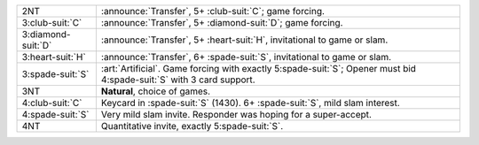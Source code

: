 .. table::
    :widths: auto

    +----------------------+--------------------------------------------------------------------------------------------------------------------------+
    | .. class:: announce  | :announce:`Transfer`, 5+ \ :club-suit:`C`; game forcing.                                                                 |
    |                      |                                                                                                                          |
    | 2NT                  |                                                                                                                          |
    |                      | .. include:: 1nt-2h-2s-2nt.rst                                                                                           |
    |                      |                                                                                                                          |
    |                      |                                                                                                                          |
    +----------------------+--------------------------------------------------------------------------------------------------------------------------+
    | .. class:: announce  | :announce:`Transfer`, 5+ \ :diamond-suit:`D`; game forcing.                                                              |
    |                      |                                                                                                                          |
    | 3\ :club-suit:`C`    |                                                                                                                          |
    |                      | .. include:: 1nt-2h-2s-3c.rst                                                                                            |
    |                      |                                                                                                                          |
    |                      |                                                                                                                          |
    +----------------------+--------------------------------------------------------------------------------------------------------------------------+
    | .. class:: announce  | :announce:`Transfer`, 5+ \ :heart-suit:`H`, invitational to game or slam.                                                |
    |                      |                                                                                                                          |
    | 3\ :diamond-suit:`D` |                                                                                                                          |
    +----------------------+--------------------------------------------------------------------------------------------------------------------------+
    | .. class:: announce  | :announce:`Transfer`, 6+ \ :spade-suit:`S`, invitational to game or slam.                                                |
    |                      |                                                                                                                          |
    | 3\ :heart-suit:`H`   |                                                                                                                          |
    +----------------------+--------------------------------------------------------------------------------------------------------------------------+
    | .. class:: alert     | :art:`Artificial`. Game forcing with exactly 5\ :spade-suit:`S`; Opener must bid 4\ :spade-suit:`S` with 3 card support. |
    |                      |                                                                                                                          |
    | 3\ :spade-suit:`S`   |                                                                                                                          |
    +----------------------+--------------------------------------------------------------------------------------------------------------------------+
    | 3NT                  | **Natural**, choice of games.                                                                                            |
    +----------------------+--------------------------------------------------------------------------------------------------------------------------+
    | .. class:: alert     | Keycard in \ :spade-suit:`S` (1430). 6+ \ :spade-suit:`S`, mild slam interest.                                           |
    |                      |                                                                                                                          |
    | 4\ :club-suit:`C`    |                                                                                                                          |
    +----------------------+--------------------------------------------------------------------------------------------------------------------------+
    | 4\ :spade-suit:`S`   | Very mild slam invite. Responder was hoping for a super-accept.                                                          |
    +----------------------+--------------------------------------------------------------------------------------------------------------------------+
    | 4NT                  | Quantitative invite, exactly 5\ :spade-suit:`S`.                                                                         |
    +----------------------+--------------------------------------------------------------------------------------------------------------------------+
